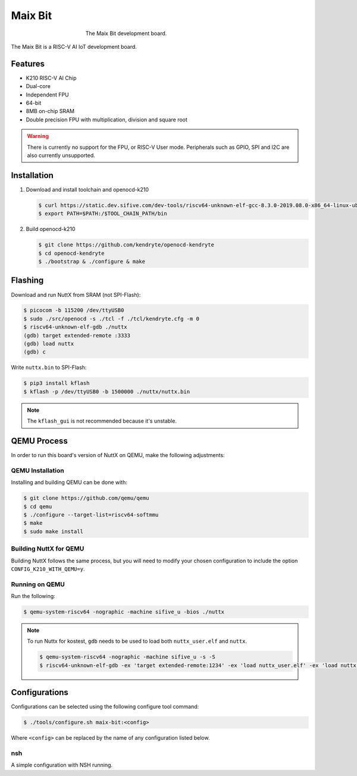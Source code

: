 ========
Maix Bit
========

.. tags:: experimental, arch:risc-v, chip:k210, vendor:sipeed

.. figure:: maix-bit.png
   :figwidth: 50%
   :align: center
   :alt: The Maix Bit development board.

   The Maix Bit development board.

The Maix Bit is a RISC-V AI IoT development board.

Features
========

* K210 RISC-V AI Chip
* Dual-core
* Independent FPU
* 64-bit
* 8MB on-chip SRAM
* Double precision FPU with multiplication, division and square root

.. warning::

   There is currently no support for the FPU, or RISC-V User mode. Peripherals
   such as GPIO, SPI and I2C are also currently unsupported.

.. todo::

   If you are intersted in using this board, please consider contributing
   implementations for the above missing features.

Installation
============

1. Download and install toolchain and openocd-k210

   .. code:: console

      $ curl https://static.dev.sifive.com/dev-tools/riscv64-unknown-elf-gcc-8.3.0-2019.08.0-x86_64-linux-ubuntu14.tar.gz
      $ export PATH=$PATH:/$TOOL_CHAIN_PATH/bin

2. Build openocd-k210

   .. code:: console

      $ git clone https://github.com/kendryte/openocd-kendryte
      $ cd openocd-kendryte
      $ ./bootstrap & ./configure & make


Flashing
========

Download and run NuttX from SRAM (not SPI-Flash):

.. code:: console

   $ picocom -b 115200 /dev/ttyUSB0
   $ sudo ./src/openocd -s ./tcl -f ./tcl/kendryte.cfg -m 0
   $ riscv64-unknown-elf-gdb ./nuttx
   (gdb) target extended-remote :3333
   (gdb) load nuttx
   (gdb) c

Write ``nuttx.bin`` to SPI-Flash:

.. code:: console

   $ pip3 install kflash
   $ kflash -p /dev/ttyUSB0 -b 1500000 ./nuttx/nuttx.bin

.. note::

   The ``kflash_gui`` is not recommended because it's unstable.

QEMU Process
============

In order to run this board's version of NuttX on QEMU, make the following
adjustments:

QEMU Installation
-----------------

Installing and building QEMU can be done with:

.. code:: console

   $ git clone https://github.com/qemu/qemu
   $ cd qemu
   $ ./configure --target-list=riscv64-softmmu
   $ make
   $ sudo make install

Building NuttX for QEMU
-----------------------

Building NuttX follows the same process, but you will need to modify your chosen
configuration to include the option ``CONFIG_K210_WITH_QEMU=y``.

Running on QEMU
---------------

Run the following:

.. code:: console

   $ qemu-system-riscv64 -nographic -machine sifive_u -bios ./nuttx


.. note::

   To run Nuttx for kostest, ``gdb`` needs to be used to load both
   ``nuttx_user.elf`` and ``nuttx``.

   .. code:: console

      $ qemu-system-riscv64 -nographic -machine sifive_u -s -S
      $ riscv64-unknown-elf-gdb -ex 'target extended-remote:1234' -ex 'load nuttx_user.elf' -ex 'load nuttx' -ex 'c'

Configurations
==============

Configurations can be selected using the following configure tool command:

.. code:: console

   $ ./tools/configure.sh maix-bit:<config>

Where ``<config>`` can be replaced by the name of any configuration listed
below.

nsh
---

A simple configuration with NSH running.
